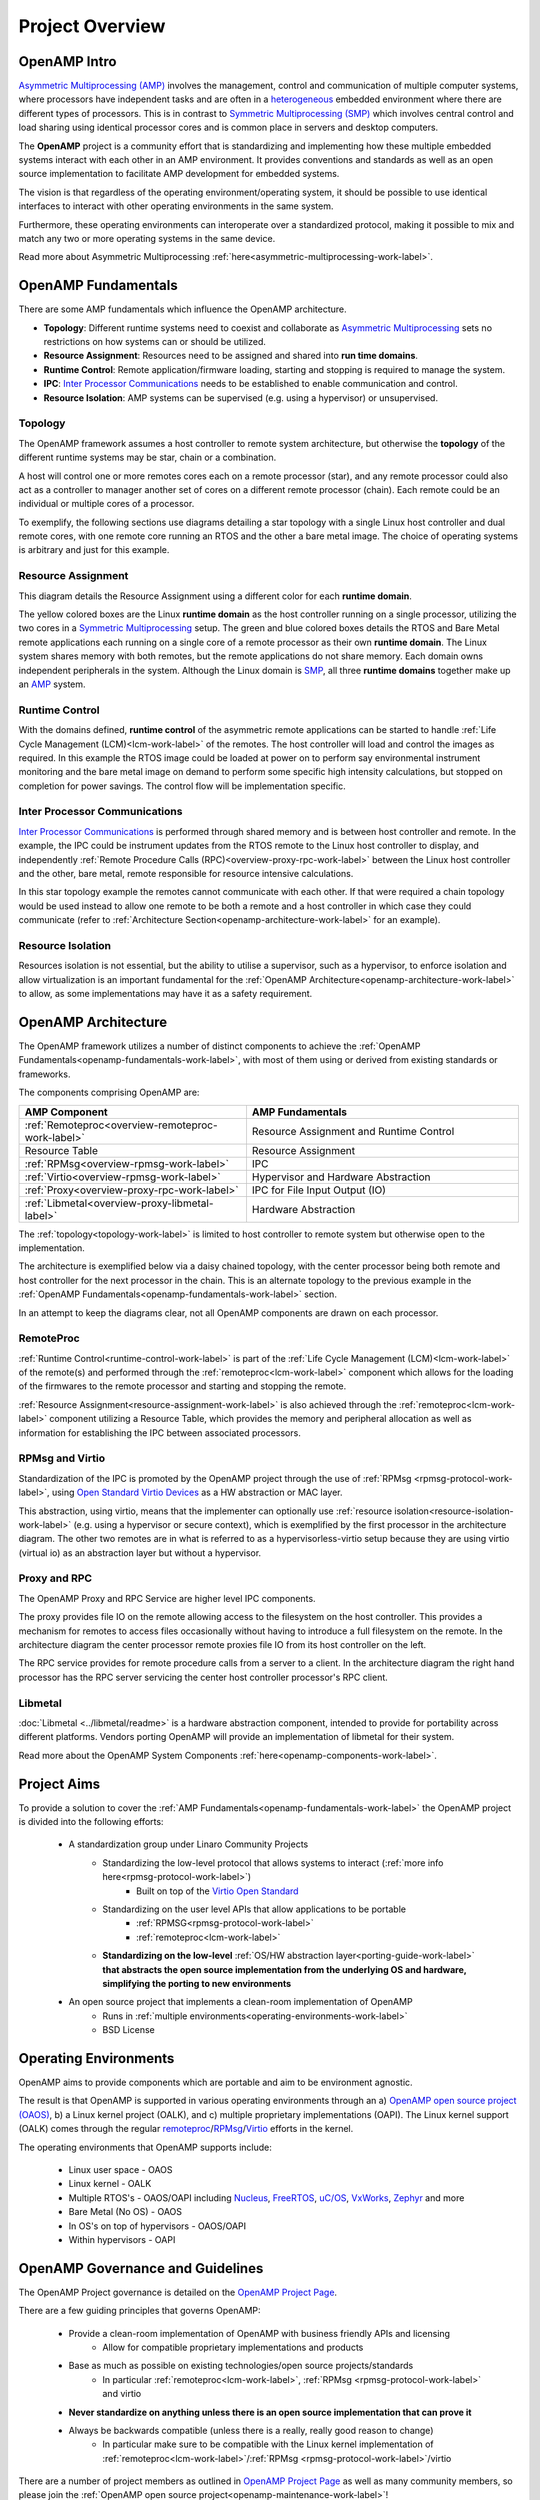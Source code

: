 ================
Project Overview
================

*************
OpenAMP Intro
*************

`Asymmetric Multiprocessing (AMP) <https://en.wikipedia.org/wiki/Asymmetric_multiprocessing>`_ involves the management, control and communication of multiple computer systems, where processors have independent tasks and are often in a `heterogeneous <https://en.wikipedia.org/wiki/Heterogeneous_computing>`_ embedded environment where there are different types of processors. This is in contrast to `Symmetric Multiprocessing (SMP) <https://en.wikipedia.org/wiki/Symmetric_multiprocessing>`_ which involves central control and load sharing using identical processor cores and is common place in servers and desktop computers.

The **OpenAMP** project is a community effort that is standardizing and implementing how these multiple embedded systems interact with each other in an AMP environment. It provides conventions and standards as well as an open source implementation to facilitate AMP development for embedded systems.

The vision is that regardless of the operating environment/operating system, it should be possible to use identical interfaces to interact with other operating environments in the same system.

Furthermore, these operating environments can interoperate over a standardized protocol, making it possible to mix and match any two or more operating systems in the same device.

Read more about Asymmetric Multiprocessing :ref:`here<asymmetric-multiprocessing-work-label>`.

.. _openamp-fundamentals-work-label:

********************
OpenAMP Fundamentals
********************

There are some AMP fundamentals which influence the OpenAMP architecture.

* **Topology**: Different runtime systems need to coexist and collaborate as `Asymmetric Multiprocessing <https://en.wikipedia.org/wiki/Asymmetric_multiprocessing>`_ sets no restrictions on how systems can or should be utilized.
* **Resource Assignment**: Resources need to be assigned and shared into **run time domains**.
* **Runtime Control**: Remote application/firmware loading, starting and stopping is required to manage the system.
* **IPC**: `Inter Processor Communications <https://en.wikipedia.org/wiki/Inter-process_communication>`_ needs to be established to enable communication and control.
* **Resource Isolation**: AMP systems can be supervised (e.g. using a hypervisor) or unsupervised.


.. _topology-work-label:

Topology
========

The OpenAMP framework assumes a host controller to remote system architecture, but otherwise the **topology** of the different runtime systems may be star, chain or a combination.

.. image:: ../images/topo_types.svg

A host will control one or more remotes cores each on a remote processor (star), and any remote processor could also act as a controller to manager another set of cores on a different remote processor (chain). Each remote could be an individual or multiple cores of a processor.

To exemplify, the following sections use diagrams detailing a star topology with a single Linux host controller and dual remote cores, with one remote core running an RTOS and the other a bare metal image. The choice of operating systems is arbitrary and just for this example.

..  image:: ../images/fundamentals/host-2-remote.svg

.. _resource-assignment-work-label:

Resource Assignment
===================

This diagram details the Resource Assignment using a different color for each **runtime domain**.

..  image:: ../images/fundamentals/resource-assignment.svg

The yellow colored boxes are the Linux **runtime domain** as the host controller running on a single processor, utilizing the two cores in a `Symmetric Multiprocessing <https://en.wikipedia.org/wiki/Symmetric_multiprocessing>`_ setup. The green and blue colored boxes details the RTOS and Bare Metal remote applications each running on a single core of a remote processor as their own **runtime domain**. The Linux system shares memory with both remotes, but the remote applications do not share memory. Each domain owns independent peripherals in the system. Although the Linux domain is `SMP <https://en.wikipedia.org/wiki/Symmetric_multiprocessing>`_, all three **runtime domains** together make up an `AMP <https://en.wikipedia.org/wiki/Asymmetric_multiprocessing>`_ system.

.. _runtime-control-work-label:

Runtime Control
===============

..  image:: ../images/fundamentals/runtime-control.svg

With the domains defined, **runtime control** of the asymmetric remote applications can be started to handle :ref:`Life Cycle Management (LCM)<lcm-work-label>` of the remotes. The host controller will load and control the images as required. In this example the RTOS image could be loaded at power on to perform say environmental instrument monitoring and the bare metal image on demand to perform some specific high intensity calculations, but stopped on completion for power savings. The control flow will be implementation specific.

.. _ipc-work-label:

Inter Processor Communications
==============================

..  image::  ../images/fundamentals/ipc.svg

`Inter Processor Communications <https://en.wikipedia.org/wiki/Inter-process_communication>`_ is performed through shared memory and is between host controller and remote.
In the example, the IPC could be instrument updates from the RTOS remote to the Linux host controller to display, and independently :ref:`Remote Procedure Calls (RPC)<overview-proxy-rpc-work-label>` between the Linux host controller and the other, bare metal, remote responsible for resource intensive calculations.

In this star topology example the remotes cannot communicate with each other. If that were required a chain topology would be used instead to allow one remote to be both a remote and a host controller in which case they could communicate (refer to :ref:`Architecture Section<openamp-architecture-work-label>` for an example).

.. _resource-isolation-work-label:

Resource Isolation
==================

Resources isolation is not essential, but the ability to utilise a supervisor, such as a hypervisor, to enforce isolation and allow virtualization is an important fundamental for the :ref:`OpenAMP Architecture<openamp-architecture-work-label>` to allow, as some implementations may have it as a safety requirement.


.. _openamp-architecture-work-label:

********************
OpenAMP Architecture
********************

The OpenAMP framework utilizes a number of distinct components to achieve the :ref:`OpenAMP Fundamentals<openamp-fundamentals-work-label>`, with most of them using or derived from existing standards or frameworks.

The components comprising OpenAMP are:

.. csv-table::
   :header: "AMP Component", "AMP Fundamentals"
   :widths: 50, 60

    :ref:`Remoteproc<overview-remoteproc-work-label>`, Resource Assignment and Runtime Control
    Resource Table, Resource Assignment
    :ref:`RPMsg<overview-rpmsg-work-label>`, IPC
    :ref:`Virtio<overview-rpmsg-work-label>`, Hypervisor and Hardware Abstraction
    :ref:`Proxy<overview-proxy-rpc-work-label>`, IPC for File Input Output (IO)
    :ref:`Libmetal<overview-proxy-libmetal-label>`, Hardware Abstraction


The :ref:`topology<topology-work-label>` is limited to host controller to remote system but otherwise open to the implementation.

The architecture is exemplified below via a daisy chained topology, with the center processor being both remote and host controller for the next processor in the chain. This is an alternate topology to the previous example in the :ref:`OpenAMP Fundamentals<openamp-fundamentals-work-label>` section.

..  image::  ../images/architecture/overview-architecture.svg

In an attempt to keep the diagrams clear, not all OpenAMP components are drawn on each processor.

.. _overview-remoteproc-work-label:

RemoteProc
==========

:ref:`Runtime Control<runtime-control-work-label>` is part of the :ref:`Life Cycle Management (LCM)<lcm-work-label>` of the remote(s) and performed through the :ref:`remoteproc<lcm-work-label>` component which allows for the loading of the firmwares to the remote processor and starting and stopping the remote.

:ref:`Resource Assignment<resource-assignment-work-label>` is also achieved through the :ref:`remoteproc<lcm-work-label>` component utilizing a Resource Table, which provides the memory and peripheral allocation as well as information for establishing the IPC between associated processors.

..  image::  ../images/architecture/overview-architecture-remoteproc.svg

.. _overview-rpmsg-work-label:

RPMsg and Virtio
================

Standardization of the IPC is promoted by the OpenAMP project through the use of :ref:`RPMsg <rpmsg-protocol-work-label>`, using `Open Standard Virtio Devices <https://docs.oasis-open.org/virtio/virtio/v1.3/virtio-v1.3.html>`_ as a HW abstraction or MAC layer.

This abstraction, using virtio, means that the implementer can optionally use :ref:`resource isolation<resource-isolation-work-label>` (e.g. using a hypervisor or secure context), which is exemplified by the first processor in the architecture diagram. The other two remotes are in what is referred to as a hypervisorless-virtio setup because they are using virtio (virtual io) as an abstraction layer but without a hypervisor.

..  image::  ../images/architecture/overview-architecture-rpmsg.svg

.. _overview-proxy-rpc-work-label:

Proxy and RPC
=============

The OpenAMP Proxy and RPC Service are higher level IPC components.

The proxy provides file IO on the remote allowing access to the filesystem on the host controller. This provides a mechanism for remotes to access files occasionally without having to introduce a full filesystem on the remote. In the architecture diagram the center processor remote proxies file IO from its host controller on the left.

The RPC service provides for remote procedure calls from a server to a client. In the architecture diagram the right hand processor has the RPC server servicing the center host controller processor's RPC client.

..  image::  ../images/architecture/overview-architecture-proxy.svg

.. _overview-proxy-libmetal-label:

Libmetal
========

:doc:`Libmetal <../libmetal/readme>` is a hardware abstraction component, intended to provide for portability across different platforms.
Vendors porting OpenAMP will provide an implementation of libmetal for their system.

..  image::  ../images/architecture/overview-architecture-libmetal.svg

.. _project-aims-work-label:

Read more about the OpenAMP System Components :ref:`here<openamp-components-work-label>`.

************
Project Aims
************

To provide a solution to cover the :ref:`AMP Fundamentals<openamp-fundamentals-work-label>` the OpenAMP project is divided into the following efforts:

    * A standardization group under Linaro Community Projects
        - Standardizing the low-level protocol that allows systems to interact (:ref:`more info here<rpmsg-protocol-work-label>`)
            + Built on top of the `Virtio Open Standard <https://docs.oasis-open.org/virtio/virtio/v1.3/virtio-v1.3.html>`_
        - Standardizing on the user level APIs that allow applications to be portable
            + :ref:`RPMSG<rpmsg-protocol-work-label>`
            + :ref:`remoteproc<lcm-work-label>`
        - **Standardizing on the low-level** :ref:`OS/HW abstraction layer<porting-guide-work-label>` **that abstracts the open source implementation from the underlying OS and hardware, simplifying the porting to new environments**

    * An open source project that implements a clean-room implementation of OpenAMP
        - Runs in :ref:`multiple environments<operating-environments-work-label>`
        - BSD License


.. _operating-environments-work-label:

**********************
Operating Environments
**********************

OpenAMP aims to provide components which are portable and aim to be environment agnostic.

The result is that OpenAMP is supported in various operating environments through an a) `OpenAMP open source project (OAOS) <https://github.com/OpenAMP/open-amp>`_, b) a Linux kernel project (OALK), and c) multiple proprietary implementations (OAPI). The Linux kernel support (OALK) comes through the regular `remoteproc <https://www.kernel.org/doc/html/latest/staging/remoteproc.html>`_/`RPMsg <https://www.kernel.org/doc/html/latest/staging/rpmsg.html>`_/`Virtio <https://docs.kernel.org/driver-api/virtio/virtio.html>`_ efforts in the kernel.

The operating environments that OpenAMP supports include:

    - Linux user space - OAOS
    - Linux kernel - OALK
    - Multiple RTOS's - OAOS/OAPI including `Nucleus <https://resources.sw.siemens.com/en-US/fact-sheet-nucleus-rtos>`_, `FreeRTOS <https://freertos.org/>`_, `uC/OS <https://www.osrtos.com/rtos/uc-os-iii/>`_, `VxWorks <https://www.windriver.com/products/vxworks>`_, `Zephyr <https://www.zephyrproject.org/>`_ and more
    - Bare Metal (No OS) - OAOS
    - In OS's on top of hypervisors - OAOS/OAPI
    - Within hypervisors - OAPI


.. _governance-work-label:

*********************************
OpenAMP Governance and Guidelines
*********************************

The OpenAMP Project governance is detailed on the `OpenAMP Project Page <https://www.openampproject.org/governance/>`_.

There are a few guiding principles that governs OpenAMP:

    - Provide a clean-room implementation of OpenAMP with business friendly APIs and licensing
        * Allow for compatible proprietary implementations and products
    - Base as much as possible on existing technologies/open source projects/standards
        * In particular :ref:`remoteproc<lcm-work-label>`, :ref:`RPMsg <rpmsg-protocol-work-label>` and virtio
    - **Never standardize on anything unless there is an open source implementation that can prove it**
    - Always be backwards compatible (unless there is a really, really good reason to change)
        * In particular make sure to be compatible with the Linux kernel implementation of :ref:`remoteproc<lcm-work-label>`/:ref:`RPMsg <rpmsg-protocol-work-label>`/virtio

There are a number of project members as outlined in `OpenAMP Project Page <https://www.openampproject.org/about/>`_ as well as many community members, so please join the :ref:`OpenAMP open source project<openamp-maintenance-work-label>`!
    - See https://github.com/OpenAMP/open-amp

If you want to contribute and port OpenAMP to your platform read more about OpenAMP porting :ref:`here<porting-guide-work-label>`.
